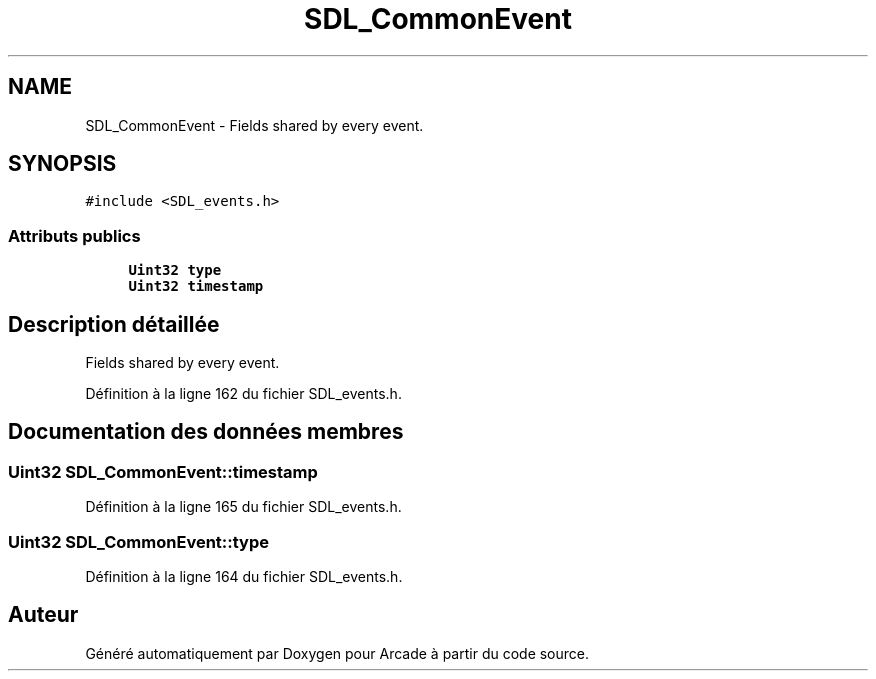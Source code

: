 .TH "SDL_CommonEvent" 3 "Mercredi 30 Mars 2016" "Version 1" "Arcade" \" -*- nroff -*-
.ad l
.nh
.SH NAME
SDL_CommonEvent \- Fields shared by every event\&.  

.SH SYNOPSIS
.br
.PP
.PP
\fC#include <SDL_events\&.h>\fP
.SS "Attributs publics"

.in +1c
.ti -1c
.RI "\fBUint32\fP \fBtype\fP"
.br
.ti -1c
.RI "\fBUint32\fP \fBtimestamp\fP"
.br
.in -1c
.SH "Description détaillée"
.PP 
Fields shared by every event\&. 
.PP
Définition à la ligne 162 du fichier SDL_events\&.h\&.
.SH "Documentation des données membres"
.PP 
.SS "\fBUint32\fP SDL_CommonEvent::timestamp"

.PP
Définition à la ligne 165 du fichier SDL_events\&.h\&.
.SS "\fBUint32\fP SDL_CommonEvent::type"

.PP
Définition à la ligne 164 du fichier SDL_events\&.h\&.

.SH "Auteur"
.PP 
Généré automatiquement par Doxygen pour Arcade à partir du code source\&.
